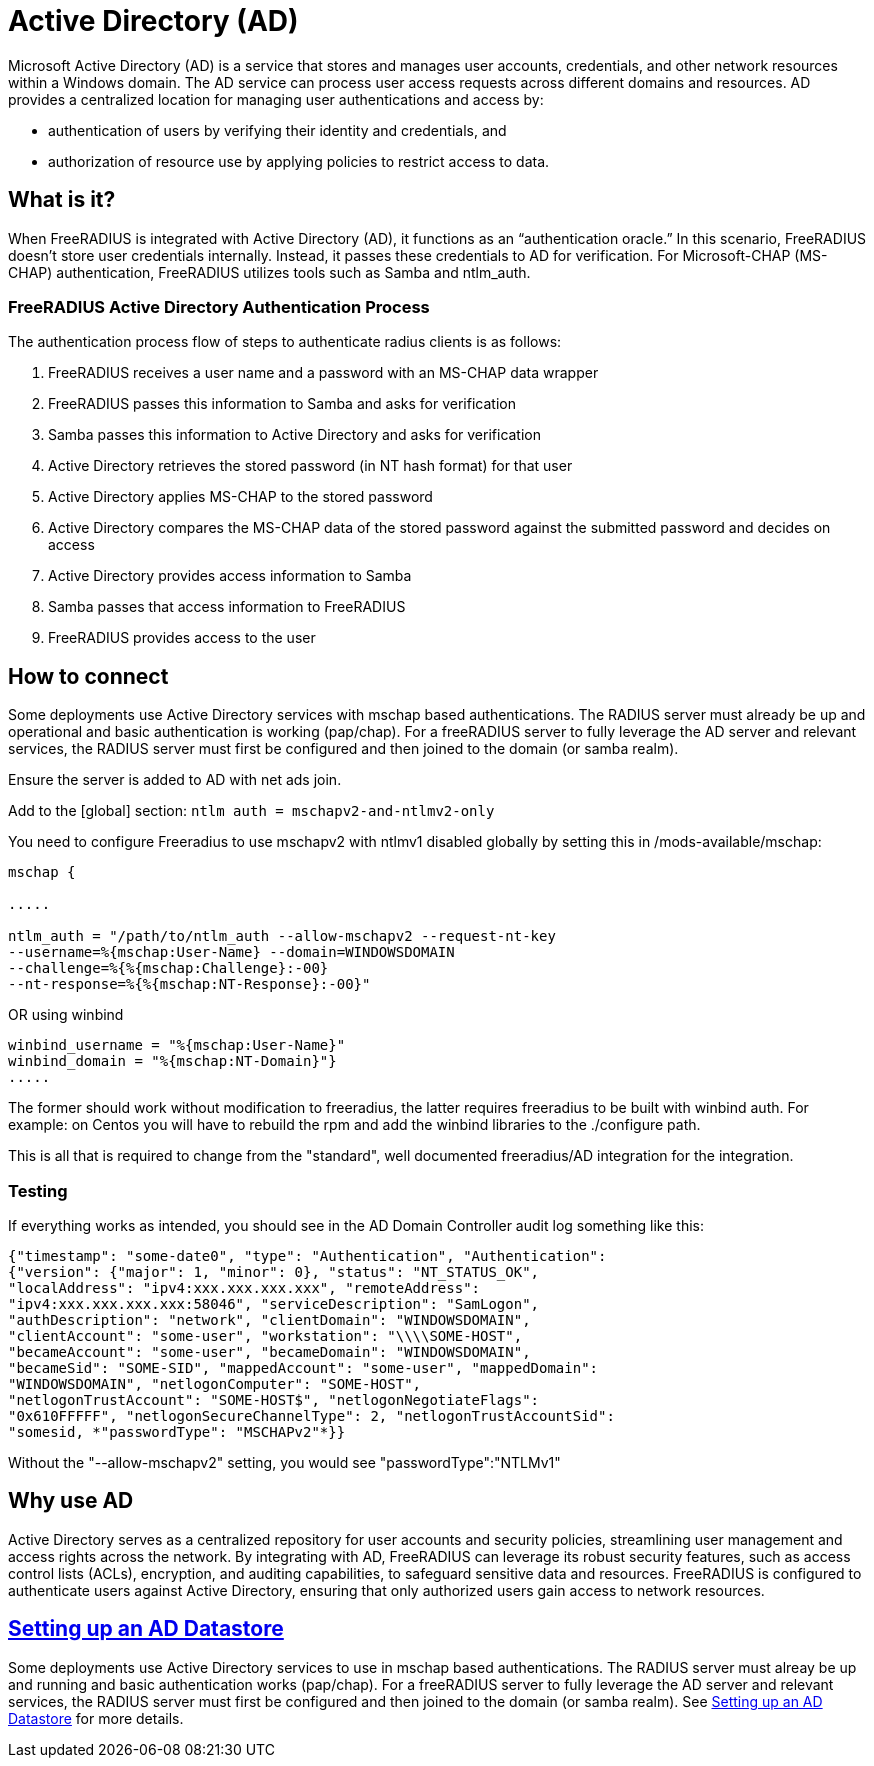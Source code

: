 = Active Directory (AD)

Microsoft Active Directory (AD) is a service that stores and manages user accounts, credentials, and other network resources within a Windows domain. The AD service can process user access requests across different domains and resources. AD provides a centralized location for managing user authentications and access by:

* authentication of users by verifying their identity and credentials, and
* authorization of resource use by applying policies to restrict access to data.

== What is it?

When FreeRADIUS is integrated with Active Directory (AD), it functions as an “authentication oracle.” In this scenario, FreeRADIUS doesn’t store user credentials internally. Instead, it passes these credentials to AD for verification. For Microsoft-CHAP (MS-CHAP) authentication, FreeRADIUS utilizes tools such as Samba and ntlm_auth. 

=== FreeRADIUS Active Directory Authentication Process

The authentication process flow of steps to authenticate radius clients is as follows:

. FreeRADIUS receives a user name and a password with an MS-CHAP data wrapper
. FreeRADIUS passes this information to Samba and asks for verification
. Samba passes this information to Active Directory and asks for verification
. Active Directory retrieves the stored password (in NT hash format) for that user
. Active Directory applies MS-CHAP to the stored password
. Active Directory compares the MS-CHAP data of the stored password against the submitted password and decides on access
. Active Directory provides access information to Samba
. Samba passes that access information to FreeRADIUS
. FreeRADIUS provides access to the user

== How to connect

Some deployments use Active Directory services with mschap based authentications. The RADIUS server must already be up and operational and basic authentication is working (pap/chap). For a freeRADIUS server to fully leverage the AD server and relevant services, the RADIUS server must first be configured and then joined to the domain (or samba realm).

Ensure the server is added to AD with net ads join.

Add to the [global] section:
`ntlm auth = mschapv2-and-ntlmv2-only`

You need to configure Freeradius to use mschapv2 with ntlmv1 disabled globally by setting this in /mods-available/mschap:

==========================================================
```
mschap {

.....

ntlm_auth = "/path/to/ntlm_auth --allow-mschapv2 --request-nt-key
--username=%{mschap:User-Name} --domain=WINDOWSDOMAIN
--challenge=%{%{mschap:Challenge}:-00}
--nt-response=%{%{mschap:NT-Response}:-00}"
```
==========================================================

OR using winbind
==========================================================
```
winbind_username = "%{mschap:User-Name}"
winbind_domain = "%{mschap:NT-Domain}"}
.....
```
==========================================================

The former should work without modification to freeradius, the latter requires freeradius to be built with winbind auth. For example: on Centos you will have to rebuild the rpm and add the winbind libraries to the ./configure path.

This is all that is required to change from the "standard", well documented freeradius/AD integration for the integration.

=== Testing

If everything works as intended, you should see in the AD Domain Controller audit log something like this:

==========================================================
```
{"timestamp": "some-date0", "type": "Authentication", "Authentication":
{"version": {"major": 1, "minor": 0}, "status": "NT_STATUS_OK",
"localAddress": "ipv4:xxx.xxx.xxx.xxx", "remoteAddress":
"ipv4:xxx.xxx.xxx.xxx:58046", "serviceDescription": "SamLogon",
"authDescription": "network", "clientDomain": "WINDOWSDOMAIN",
"clientAccount": "some-user", "workstation": "\\\\SOME-HOST",
"becameAccount": "some-user", "becameDomain": "WINDOWSDOMAIN",
"becameSid": "SOME-SID", "mappedAccount": "some-user", "mappedDomain":
"WINDOWSDOMAIN", "netlogonComputer": "SOME-HOST",
"netlogonTrustAccount": "SOME-HOST$", "netlogonNegotiateFlags":
"0x610FFFFF", "netlogonSecureChannelType": 2, "netlogonTrustAccountSid":
"somesid, *"passwordType": "MSCHAPv2"*}}
```
==========================================================

Without the "--allow-mschapv2" setting, you would see "passwordType":"NTLMv1"

== Why use AD

Active Directory serves as a centralized repository for user accounts and security policies, streamlining user management and access rights across the network. By integrating with AD, FreeRADIUS can leverage its robust security features, such as access control lists (ACLs), encryption, and auditing capabilities, to safeguard sensitive data and resources. FreeRADIUS is configured to authenticate users against Active Directory, ensuring that only authorized users gain access to network resources.

== xref:datastores/ad/active_directory.adoc[Setting up an AD Datastore]

Some deployments use Active Directory services to use in mschap based authentications. The RADIUS server must alreay be up and running and basic authentication works (pap/chap). For a freeRADIUS server to fully leverage the AD server and relevant services, the RADIUS server must first be configured and then joined to the domain (or samba realm). See xref:datastores/ad/active_directory.adoc[Setting up an AD Datastore] for more details.
